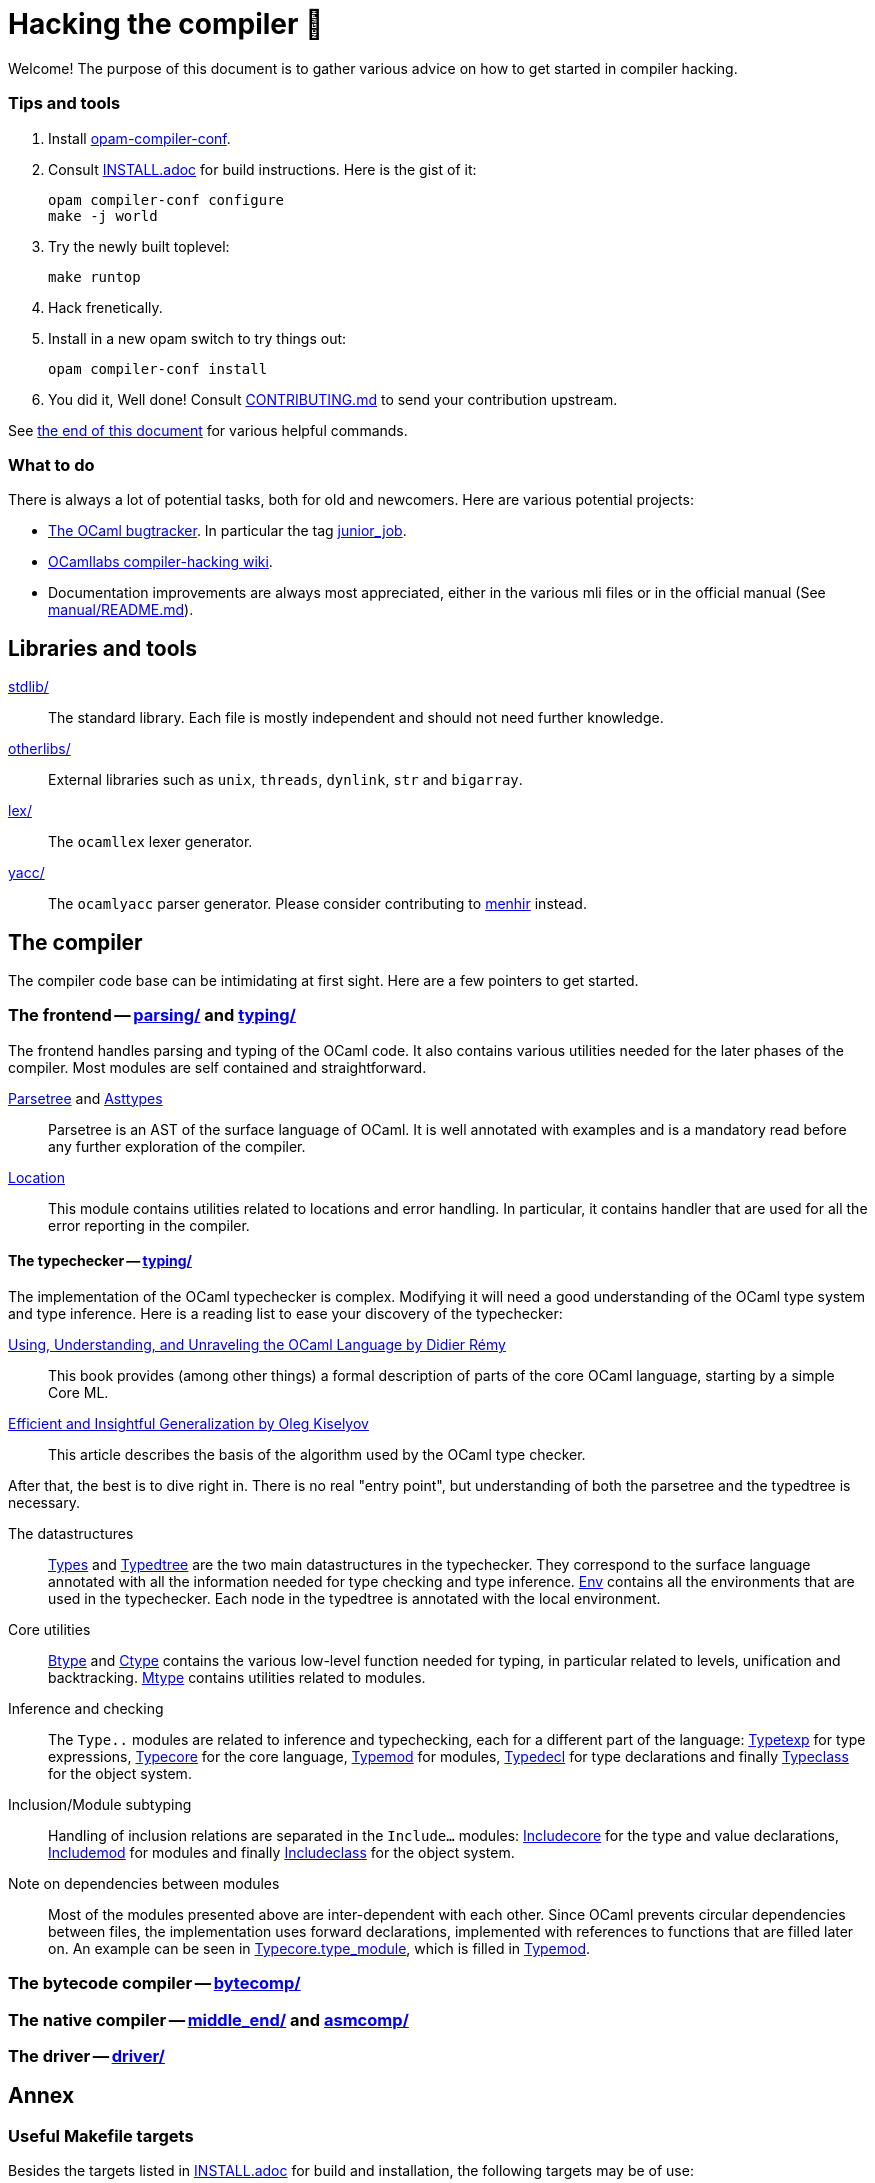 = Hacking the compiler 🐫

Welcome! The purpose of this document is to gather various advice on how to get started in compiler hacking.

=== Tips and tools

1. Install https://github.com/gasche/opam-compiler-conf[opam-compiler-conf].

2. Consult link:INSTALL.adoc[] for build instructions. Here is the gist of it:
+
----
opam compiler-conf configure
make -j world
----

3. Try the newly built toplevel:
+
----
make runtop
----

4. Hack frenetically.

5. Install in a new opam switch to try things out:
+
----
opam compiler-conf install
----

6. You did it, Well done! Consult link:CONTRIBUTING.md[] to send your contribution upstream.

See <<Annex,the end of this document>> for various helpful commands.

=== What to do

There is always a lot of potential tasks, both for old and newcomers. Here are various potential projects:

* http://caml.inria.fr/mantis/view_all_bug_page.php[The OCaml bugtracker].
In particular the tag http://caml.inria.fr/mantis/search.php?project_id=1&sticky_issues=1&sortby=last_updated&dir=DESC&highlight_changed=24&hide_status_id=90&tag_string=junior_job[junior_job].
* https://github.com/ocamllabs/compiler-hacking/wiki/Things-to-work-on[OCamllabs compiler-hacking wiki].
* Documentation improvements are always most appreciated, either in the various mli files or in the official manual (See link:manual/README.md[]).

== Libraries and tools

link:stdlib/[]:: The standard library. Each file is mostly independent and should not need further knowledge.

link:otherlibs/[]:: External libraries such as `unix`, `threads`, `dynlink`, `str` and `bigarray`.

link:lex/[]:: The `ocamllex` lexer generator.

link:yacc/[]:: The `ocamlyacc` parser generator. Please consider contributing to link:http://gallium.inria.fr/~fpottier/menhir/[menhir] instead.


== The compiler

The compiler code base can be intimidating at first sight. Here are a few pointers to get started.

=== The frontend -- link:parsing/[] and link:typing/[]

The frontend handles parsing and typing of the OCaml code. It also contains various utilities needed for the later phases of the compiler. Most modules are self contained and straightforward.

link:parsing/parsetree.mli[Parsetree] and link:parsing/asttypes.mli[Asttypes]:: Parsetree is an AST of the surface language of OCaml. It is well annotated with examples and is a mandatory read before any further exploration of the compiler.

link:parsing/location.mli[Location]:: This module contains utilities related to locations and error handling. In particular, it contains handler that are used for all the error reporting in the compiler.

==== The typechecker -- link:typing/[]

The implementation of the OCaml typechecker is complex. Modifying it will need a good understanding of the OCaml type system and type inference. Here is a reading list to ease your discovery of the typechecker:

http://caml.inria.fr/pub/docs/u3-ocaml/index.html[Using, Understanding, and Unraveling the OCaml Language by Didier Rémy] :: This book provides (among other things) a formal description of parts of the core OCaml language, starting by a simple Core ML.

http://okmij.org/ftp/ML/generalization.html[Efficient and Insightful Generalization by Oleg Kiselyov] :: This article describes the basis of the algorithm used by the OCaml type checker.

After that, the best is to dive right in. There is no real "entry point", but understanding of both the parsetree and the typedtree is necessary.

The datastructures ::
link:typing/types.mli[Types] and link:typing/typedtree.mli[Typedtree] are the two main datastructures in the typechecker. They correspond to the surface language annotated with all the information needed for type checking and type inference. link:typing/env.mli[Env] contains all the environments that are used in the typechecker. Each node in the typedtree is annotated with the local environment.

Core utilities ::
link:typing/btype.mli[Btype] and link:typing/ctype.mli[Ctype] contains the various low-level function needed for typing, in particular related to levels, unification and backtracking. link:typing/mtype.mli[Mtype] contains utilities related to modules.

Inference and checking::
The `Type..` modules are related to inference and typechecking, each for a different part of the language: link:typing/typetexp.mli[Typetexp] for type expressions, link:typing/typecore.mli[Typecore] for the core language, link:typing/typecore.mli[Typemod] for modules, link:typing/typedecl.mli[Typedecl] for type declarations and finally link:typeclass.mli[Typeclass] for the object system.

Inclusion/Module subtyping::
Handling of inclusion relations are separated in the `Include...` modules: link:typing/includecore.ml[Includecore] for the type and value declarations, link:typing/includemod.mli[Includemod] for modules and finally link:typing/includeclass.mli[Includeclass] for the object system.

Note on dependencies between modules::
Most of the modules presented above are inter-dependent with each other. Since OCaml prevents circular dependencies between files, the implementation uses forward declarations, implemented with references to functions that are filled later on. An example can be seen in link:typing/typecore.mli[Typecore.type_module], which is filled in  link:typing/typecore.mli[Typemod].


=== The bytecode compiler -- link:bytecomp/[]

=== The native compiler -- link:middle_end/[] and link:asmcomp/[]

=== The driver -- link:driver/[]

== Annex

=== Useful Makefile targets

Besides the targets listed in link:INSTALL.adoc[] for build and
installation, the following targets may be of use:

`make runtop` :: builds and runs the ocaml toplevel of the distribution
                          (optionally uses `rlwrap` for readline+history support)
`make natruntop`:: builds and runs the native ocaml toplevel (experimental)

`make partialclean`:: Clean the OCaml files but keep the compiled C files.

`make depend`:: Regenerate the `.depend` file. Should be used each time new dependencies are added between files.

=== Bootstrapping

The OCaml compiler is bootstrapped. This means that a previous version of the OCaml compiler (along with various tools and a compiled version of the standard library) is included in the repository under the link:boot/[] directory.
Details can be found in link:INSTALL.adoc#bootstrap[INSTALL.adoc].
